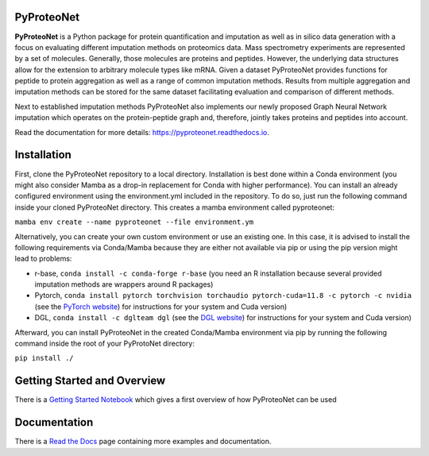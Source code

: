 PyProteoNet
===========

**PyProteoNet** is a Python package for protein quantification 
and imputation as well as in silico data generation 
with a focus on evaluating different imputation methods on proteomics data.
Mass spectrometry experiments are represented by a set of molecules.
Generally, those molecules are proteins and peptides. 
However, the underlying data structures allow for the extension to arbitrary molecule types
like mRNA.
Given a dataset PyProteoNet provides functions for peptide to protein aggregation as well as a range of common imputation methods.
Results from multiple aggregation and imputation methods can be stored for the same dataset facilitating evaluation and comparison of different methods.

Next to established imputation methods PyProteoNet also implements our newly proposed Graph Neural Network imputation
which operates on the protein-peptide graph and, therefore, jointly takes proteins and peptides into account.

Read the documentation for more details: `https://pyproteonet.readthedocs.io <https://pyproteonet.readthedocs.io>`_.

Installation
============
First, clone the PyProteoNet repository to a local directory.
Installation is best done within a Conda environment (you might also consider Mamba as a drop-in replacement for Conda with higher performance).
You can install an already configured environment using the environment.yml included in the repository. To do so, just run the following command inside your cloned PyProteoNet directory.
This creates a mamba environment called pyproteonet:

``mamba env create --name pyproteonet --file environment.ym``

Alternatively, you can create your own custom environment or use an existing one. In this case, it is advised to install the following requirements via Conda/Mamba because they are either not available via pip or using the pip version might lead to problems:

* r-base, ``conda install -c conda-forge r-base`` (you need an R installation because several provided imputation methods are wrappers around R packages)
* Pytorch, ``conda install pytorch torchvision torchaudio pytorch-cuda=11.8 -c pytorch -c nvidia`` (see the `PyTorch website <https://pytorch.org/get-started/locally/>`_) for instructions for your system and Cuda version) 
* DGL, ``conda install -c dglteam dgl`` (see the `DGL website <https://www.dgl.ai/pages/start.html>`_) for instructions for your system and Cuda version)

Afterward, you can install PyProteoNet in the created Conda/Mamba environment via pip by running the following command inside the root of your PyProtoNet directory:

``pip install ./``

Getting Started and Overview
============================
There is a `Getting Started Notebook <https://github.com/Tobias314/pyproteonet/blob/main/docs/source/notebooks/getting_started.ipynb>`_ which gives a first overview of how PyProteoNet can be used

Documentation
============================
There is a `Read the Docs <https://pyproteonet.readthedocs.io/en/latest>`_ page containing more examples and documentation.
